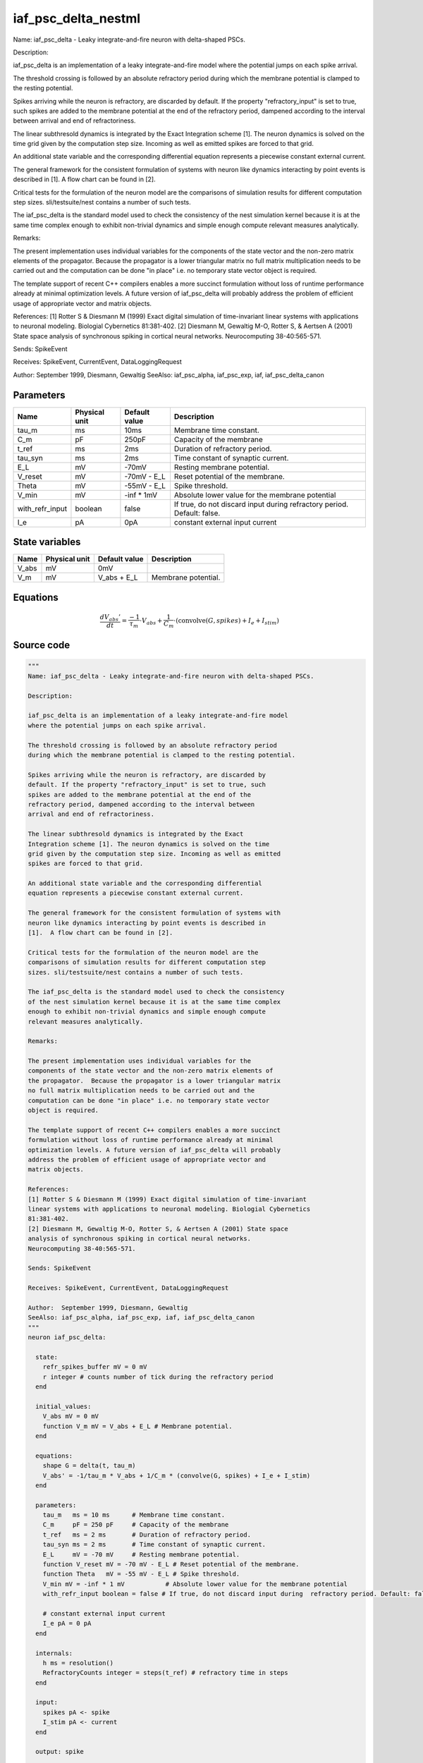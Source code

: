 iaf_psc_delta_nestml
####################

Name: iaf_psc_delta - Leaky integrate-and-fire neuron with delta-shaped PSCs.

Description:

iaf_psc_delta is an implementation of a leaky integrate-and-fire model
where the potential jumps on each spike arrival.

The threshold crossing is followed by an absolute refractory period
during which the membrane potential is clamped to the resting potential.

Spikes arriving while the neuron is refractory, are discarded by
default. If the property "refractory_input" is set to true, such
spikes are added to the membrane potential at the end of the
refractory period, dampened according to the interval between
arrival and end of refractoriness.

The linear subthresold dynamics is integrated by the Exact
Integration scheme [1]. The neuron dynamics is solved on the time
grid given by the computation step size. Incoming as well as emitted
spikes are forced to that grid.

An additional state variable and the corresponding differential
equation represents a piecewise constant external current.

The general framework for the consistent formulation of systems with
neuron like dynamics interacting by point events is described in
[1].  A flow chart can be found in [2].

Critical tests for the formulation of the neuron model are the
comparisons of simulation results for different computation step
sizes. sli/testsuite/nest contains a number of such tests.

The iaf_psc_delta is the standard model used to check the consistency
of the nest simulation kernel because it is at the same time complex
enough to exhibit non-trivial dynamics and simple enough compute
relevant measures analytically.

Remarks:

The present implementation uses individual variables for the
components of the state vector and the non-zero matrix elements of
the propagator.  Because the propagator is a lower triangular matrix
no full matrix multiplication needs to be carried out and the
computation can be done "in place" i.e. no temporary state vector
object is required.

The template support of recent C++ compilers enables a more succinct
formulation without loss of runtime performance already at minimal
optimization levels. A future version of iaf_psc_delta will probably
address the problem of efficient usage of appropriate vector and
matrix objects.

References:
[1] Rotter S & Diesmann M (1999) Exact digital simulation of time-invariant
linear systems with applications to neuronal modeling. Biologial Cybernetics
81:381-402.
[2] Diesmann M, Gewaltig M-O, Rotter S, & Aertsen A (2001) State space
analysis of synchronous spiking in cortical neural networks.
Neurocomputing 38-40:565-571.

Sends: SpikeEvent

Receives: SpikeEvent, CurrentEvent, DataLoggingRequest

Author:  September 1999, Diesmann, Gewaltig
SeeAlso: iaf_psc_alpha, iaf_psc_exp, iaf, iaf_psc_delta_canon



Parameters
++++++++++



.. csv-table::
    :header: "Name", "Physical unit", "Default value", "Description"
    :widths: auto

    
    "tau_m", "ms", "10ms", "Membrane time constant."    
    "C_m", "pF", "250pF", "Capacity of the membrane"    
    "t_ref", "ms", "2ms", "Duration of refractory period."    
    "tau_syn", "ms", "2ms", "Time constant of synaptic current."    
    "E_L", "mV", "-70mV", "Resting membrane potential."    
    "V_reset", "mV", "-70mV - E_L", "Reset potential of the membrane."    
    "Theta", "mV", "-55mV - E_L", "Spike threshold."    
    "V_min", "mV", "-inf * 1mV", "Absolute lower value for the membrane potential"    
    "with_refr_input", "boolean", "false", "If true, do not discard input during  refractory period. Default: false."    
    "I_e", "pA", "0pA", "constant external input current"




State variables
+++++++++++++++

.. csv-table::
    :header: "Name", "Physical unit", "Default value", "Description"
    :widths: auto

    
    "V_abs", "mV", "0mV", ""    
    "V_m", "mV", "V_abs + E_L", "Membrane potential."




Equations
+++++++++




.. math::
   \frac{ dV_{abs}' } { dt }= \frac{ -1 } { \tau_{m} } \cdot V_{abs} + \frac{ 1 } { C_{m} } \cdot (\text{convolve}(G, spikes) + I_{e} + I_{stim})





Source code
+++++++++++

.. code:: nestml

   """
   Name: iaf_psc_delta - Leaky integrate-and-fire neuron with delta-shaped PSCs.

   Description:

   iaf_psc_delta is an implementation of a leaky integrate-and-fire model
   where the potential jumps on each spike arrival.

   The threshold crossing is followed by an absolute refractory period
   during which the membrane potential is clamped to the resting potential.

   Spikes arriving while the neuron is refractory, are discarded by
   default. If the property "refractory_input" is set to true, such
   spikes are added to the membrane potential at the end of the
   refractory period, dampened according to the interval between
   arrival and end of refractoriness.

   The linear subthresold dynamics is integrated by the Exact
   Integration scheme [1]. The neuron dynamics is solved on the time
   grid given by the computation step size. Incoming as well as emitted
   spikes are forced to that grid.

   An additional state variable and the corresponding differential
   equation represents a piecewise constant external current.

   The general framework for the consistent formulation of systems with
   neuron like dynamics interacting by point events is described in
   [1].  A flow chart can be found in [2].

   Critical tests for the formulation of the neuron model are the
   comparisons of simulation results for different computation step
   sizes. sli/testsuite/nest contains a number of such tests.

   The iaf_psc_delta is the standard model used to check the consistency
   of the nest simulation kernel because it is at the same time complex
   enough to exhibit non-trivial dynamics and simple enough compute
   relevant measures analytically.

   Remarks:

   The present implementation uses individual variables for the
   components of the state vector and the non-zero matrix elements of
   the propagator.  Because the propagator is a lower triangular matrix
   no full matrix multiplication needs to be carried out and the
   computation can be done "in place" i.e. no temporary state vector
   object is required.

   The template support of recent C++ compilers enables a more succinct
   formulation without loss of runtime performance already at minimal
   optimization levels. A future version of iaf_psc_delta will probably
   address the problem of efficient usage of appropriate vector and
   matrix objects.

   References:
   [1] Rotter S & Diesmann M (1999) Exact digital simulation of time-invariant
   linear systems with applications to neuronal modeling. Biologial Cybernetics
   81:381-402.
   [2] Diesmann M, Gewaltig M-O, Rotter S, & Aertsen A (2001) State space
   analysis of synchronous spiking in cortical neural networks.
   Neurocomputing 38-40:565-571.

   Sends: SpikeEvent

   Receives: SpikeEvent, CurrentEvent, DataLoggingRequest

   Author:  September 1999, Diesmann, Gewaltig
   SeeAlso: iaf_psc_alpha, iaf_psc_exp, iaf, iaf_psc_delta_canon
   """
   neuron iaf_psc_delta:

     state:
       refr_spikes_buffer mV = 0 mV
       r integer # counts number of tick during the refractory period
     end

     initial_values:
       V_abs mV = 0 mV
       function V_m mV = V_abs + E_L # Membrane potential.
     end

     equations:
       shape G = delta(t, tau_m)
       V_abs' = -1/tau_m * V_abs + 1/C_m * (convolve(G, spikes) + I_e + I_stim)
     end

     parameters:
       tau_m   ms = 10 ms      # Membrane time constant.
       C_m     pF = 250 pF     # Capacity of the membrane
       t_ref   ms = 2 ms       # Duration of refractory period.
       tau_syn ms = 2 ms       # Time constant of synaptic current.
       E_L     mV = -70 mV     # Resting membrane potential.
       function V_reset mV = -70 mV - E_L # Reset potential of the membrane.
       function Theta   mV = -55 mV - E_L # Spike threshold.
       V_min mV = -inf * 1 mV           # Absolute lower value for the membrane potential
       with_refr_input boolean = false # If true, do not discard input during  refractory period. Default: false.

       # constant external input current
       I_e pA = 0 pA
     end

     internals:
       h ms = resolution()
       RefractoryCounts integer = steps(t_ref) # refractory time in steps
     end

     input:
       spikes pA <- spike
       I_stim pA <- current
     end

     output: spike

     update:
       if r == 0: # neuron not refractory
         integrate_odes()

         # if we have accumulated spikes from refractory period,
         # add and reset accumulator
         if with_refr_input and refr_spikes_buffer != 0.0 mV:
           V_abs += refr_spikes_buffer
           refr_spikes_buffer = 0.0 mV
         end

         # lower bound of membrane potential
         V_abs = V_abs < V_min?V_min:V_abs

       else: # neuron is absolute refractory
         # read spikes from buffer and accumulate them, discounting
         # for decay until end of refractory period
         # the buffer is clear automatically
         if with_refr_input:
           refr_spikes_buffer += spikes * exp(-r * h / tau_m) * mV/pA
         end
         r -= 1
       end

       if V_abs >= Theta: # threshold crossing
           r = RefractoryCounts
           V_abs = V_reset
           emit_spike()
       end

     end

   end




.. footer::

   Generated at 2020-02-21 11:32:59.096289